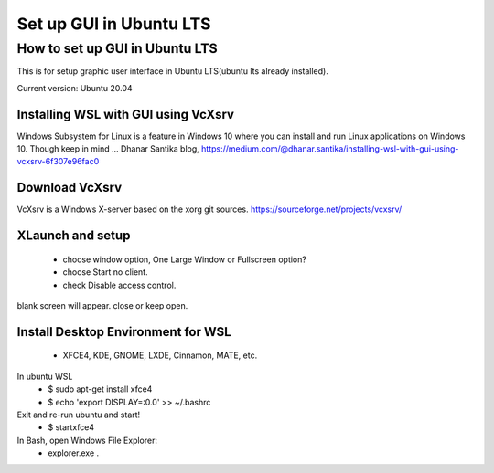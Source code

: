 .. role:: raw-html(raw)
    :format: html
    
*************************
Set up GUI in Ubuntu LTS
*************************

How to set up GUI in Ubuntu LTS
####################################

This is for setup graphic user interface in Ubuntu LTS(ubuntu lts already installed).

Current version: Ubuntu 20.04 

Installing WSL with GUI using VcXsrv
*****************************************
Windows Subsystem for Linux is a feature in Windows 10 where you can install and run Linux applications on Windows 10. Though keep in mind ...
Dhanar Santika blog, https://medium.com/@dhanar.santika/installing-wsl-with-gui-using-vcxsrv-6f307e96fac0

Download VcXsrv  
**********************
VcXsrv is a Windows X-server based on the xorg git sources.  
https://sourceforge.net/projects/vcxsrv/

XLaunch and setup
**************************
 - choose window option, One Large Window or Fullscreen option?
 - choose Start no client. 
 - check Disable access control.  
blank screen will appear. close or keep open.

Install Desktop Environment for WSL 
******************************************
 - XFCE4, KDE, GNOME, LXDE, Cinnamon, MATE, etc.

In ubuntu WSL 
    * $ sudo apt-get install xfce4  
    * $ echo 'export DISPLAY=:0.0' >> ~/.bashrc 


Exit and re-run ubuntu and start!
    * $ startxfce4


In Bash, open Windows File Explorer:
    * explorer.exe .
